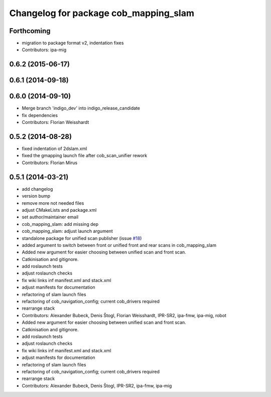 ^^^^^^^^^^^^^^^^^^^^^^^^^^^^^^^^^^^^^^
Changelog for package cob_mapping_slam
^^^^^^^^^^^^^^^^^^^^^^^^^^^^^^^^^^^^^^

Forthcoming
-----------
* migration to package format v2, indentation fixes
* Contributors: ipa-mig

0.6.2 (2015-06-17)
------------------

0.6.1 (2014-09-18)
------------------

0.6.0 (2014-09-10)
------------------
* Merge branch 'indigo_dev' into indigo_release_candidate
* fix dependencies
* Contributors: Florian Weisshardt

0.5.2 (2014-08-28)
------------------
* fixed indentation of 2dslam.xml
* fixed the gmapping launch file after cob_scan_unifier rework
* Contributors: Florian Mirus

0.5.1 (2014-03-21)
------------------
* add changelog
* version bump
* remove more not needed files
* adjust CMakeLists and package.xml
* set author/maintainer email
* cob_mapping_slam: add missing dep
* cob_mapping_slam: adjust launch argument
* standalone package for unified scan publisher (issue `#18 <https://github.com/ipa320/cob_navigation/issues/18>`_)
* added argument to switch between front or unified front and rear scans in cob_mapping_slam
* Added new argument for easier choosing between unified scan and front scan.
* Catkinisation and gitignore.
* add roslaunch tests
* adjust roslaunch checks
* fix wiki links inf manifest.xml and stack.xml
* adjust manifests for documentation
* refactoring of slam launch files
* refactoring of cob_navigation_config; current cob_drivers required
* rearrange stack
* Contributors: Alexander Bubeck, Denis Štogl, Florian Weisshardt, IPR-SR2, ipa-fmw, ipa-mig, robot

* Added new argument for easier choosing between unified scan and front scan.
* Catkinisation and gitignore.
* add roslaunch tests
* adjust roslaunch checks
* fix wiki links inf manifest.xml and stack.xml
* adjust manifests for documentation
* refactoring of slam launch files
* refactoring of cob_navigation_config; current cob_drivers required
* rearrange stack
* Contributors: Alexander Bubeck, Denis Štogl, IPR-SR2, ipa-fmw, ipa-mig
